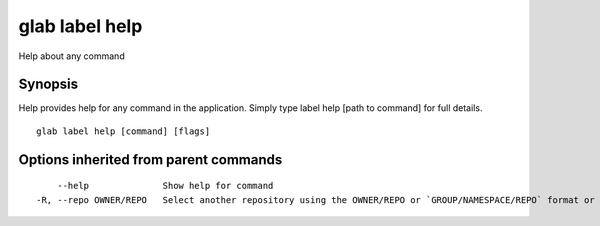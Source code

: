 .. _glab_label_help:

glab label help
---------------

Help about any command

Synopsis
~~~~~~~~


Help provides help for any command in the application.
Simply type label help [path to command] for full details.

::

  glab label help [command] [flags]

Options inherited from parent commands
~~~~~~~~~~~~~~~~~~~~~~~~~~~~~~~~~~~~~~

::

      --help              Show help for command
  -R, --repo OWNER/REPO   Select another repository using the OWNER/REPO or `GROUP/NAMESPACE/REPO` format or full URL or git URL

